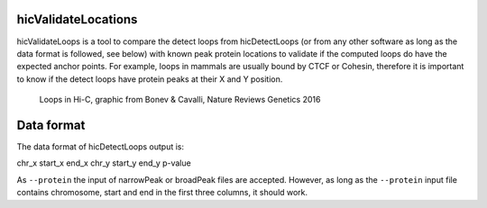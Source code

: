 .. _hicValidateLocations:

hicValidateLocations
=====================

hicValidateLoops is a tool to compare the detect loops from hicDetectLoops (or from any other software as long as the data format is followed, see below) 
with known peak protein locations to validate if the computed loops do have the expected anchor points. For example, loops in mammals are usually bound by CTCF or Cohesin, 
therefore it is important to know if the detect loops have protein peaks at their X and Y position.

.. figure:: ../../images/loops_bonev_cavalli.png

    Loops in Hi-C, graphic from Bonev & Cavalli, Nature Reviews Genetics 2016


Data format
===========

The data format of hicDetectLoops output is:

chr_x start_x end_x chr_y start_y end_y p-value

As ``--protein`` the input of narrowPeak or broadPeak files are accepted. However, as long as the ``--protein`` input file contains chromosome, start and end in the first three columns, it should work.

.. argparse::
   :ref: hicexplorer.hicValidateLocations.parse_arguments
   :prog: hicValidateLocations

